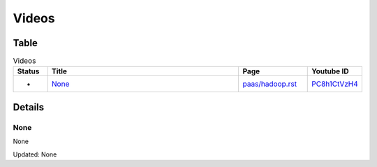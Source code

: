 .. _videos:

**********************************************************************
Videos
**********************************************************************

Table
======================================================================

.. csv-table:: Videos
   :header: Status, Title, Page, Youtube ID
   :widths: 10, 60, 20, 10

   -, `None <https://www.youtube.com/watch?v=PC8h1CtVzH4>`__, `paas/hadoop.rst <paas/hadoop.html>`__, `PC8h1CtVzH4 <https://www.youtube.com/watch?v=PC8h1CtVzH4>`__


.. _videos_detail:

Details
======================================================================

None
----------------------------------------------------------------------

None

Updated: None

